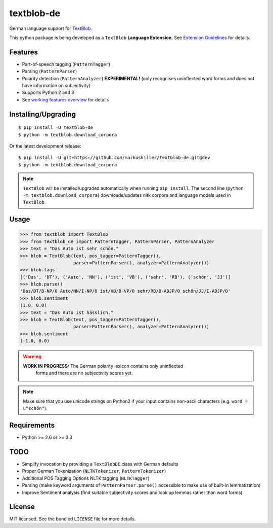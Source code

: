 ===========
textblob-de
===========

.. image:: https://badge.fury.io/py/textblob-de.png
    :target: http://badge.fury.io/py/textblob-de
    :alt: Latest version

.. image:: https://travis-ci.org/markuskiller/textblob-de.png
    :target: https://travis-ci.org/markuskiller/textblob-de
    :alt: Travis-CI

.. image:: https://pypip.in/d/textblob-de/badge.png
    :target: https://crate.io/packages/textblob-de/
    :alt: Number of PyPI downloads


German language support for `TextBlob <https://textblob.readthedocs.org/>`_.

This python package is being developed as a ``TextBlob`` **Language Extension**.
See `Extension Guidelines <https://textblob.readthedocs.org/en/dev/contributing.html>`_ for details.


Features
--------

* Part-of-speech tagging (``PatternTagger``)
* Parsing (``PatternParser``)
* Polarity detection (``PatternAnalyzer``) **EXPERIMENTAL!** (only recognises uninflected word forms and does not have information on subjectivity)
* Supports Python 2 and 3
* See `working features overview <http://langui.ch/nlp/python/textblob-de-dev/>`_ for details


Installing/Upgrading
--------------------
::

    $ pip install -U textblob-de
    $ python -m textblob.download_corpora
    
Or the latest development release::

    $ pip install -U git+https://github.com/markuskiller/textblob-de.git@dev
    $ python -m textblob.download_corpora


.. note::

   ``TextBlob`` will be installed/upgraded automatically when running 
   ``pip install``. The second line (``python -m textblob.download_corpora``) 
   downloads/updates nltk corpora and language models used in ``TextBlob``.


Usage
-----
.. code-block:: python

    >>> from textblob import TextBlob
    >>> from textblob_de import PatternTagger, PatternParser, PatternAnalyzer
    >>> text = "Das Auto ist sehr schön."
    >>> blob = TextBlob(text, pos_tagger=PatternTagger(),
                        parser=PatternParser(), analyzer=PatternAnalyzer())
    >>> blob.tags
    [('Das', 'DT'), ('Auto', 'NN'), ('ist', 'VB'), ('sehr', 'RB'), ('schön', 'JJ')]
    >>> blob.parse()
    'Das/DT/B-NP/O Auto/NN/I-NP/O ist/VB/B-VP/O sehr/RB/B-ADJP/O schön/JJ/I-ADJP/O'
    >>> blob.sentiment
    (1.0, 0.0)
    >>> text = "Das Auto ist hässlich."
    >>> blob = TextBlob(text, pos_tagger=PatternTagger(),
                        parser=PatternParser(), analyzer=PatternAnalyzer())     
    >>> blob.sentiment
    (-1.0, 0.0)


.. warning::

    **WORK IN PROGRESS:** The German polarity lexicon contains only uninflected
      forms and there are no subjectivity scores yet.

.. note::

    Make sure that you use unicode strings on Python2 if your input contains
    non-ascii characters (e.g. ``word = u"schön"``).


Requirements
------------

- Python >= 2.6 or >= 3.3

TODO
----

- Simplify invocation by providing a ``TextBlobDE`` class with German defaults
- Proper German Tokenization (``NLTKTokenizer``, ``PatternTokenizer``)
- Additional POS Tagging Options NLTK tagging (``NLTKTagger``)
- Parsing (make keyword arguments of ``PatternParser.parse()`` accessible to make use of built-in lemmatization)
- Improve Sentiment analysis (find suitable subjectivity scores and look up lemmas rather than word forms)


License
-------

MIT licensed. See the bundled ``LICENSE``  file for more details.
